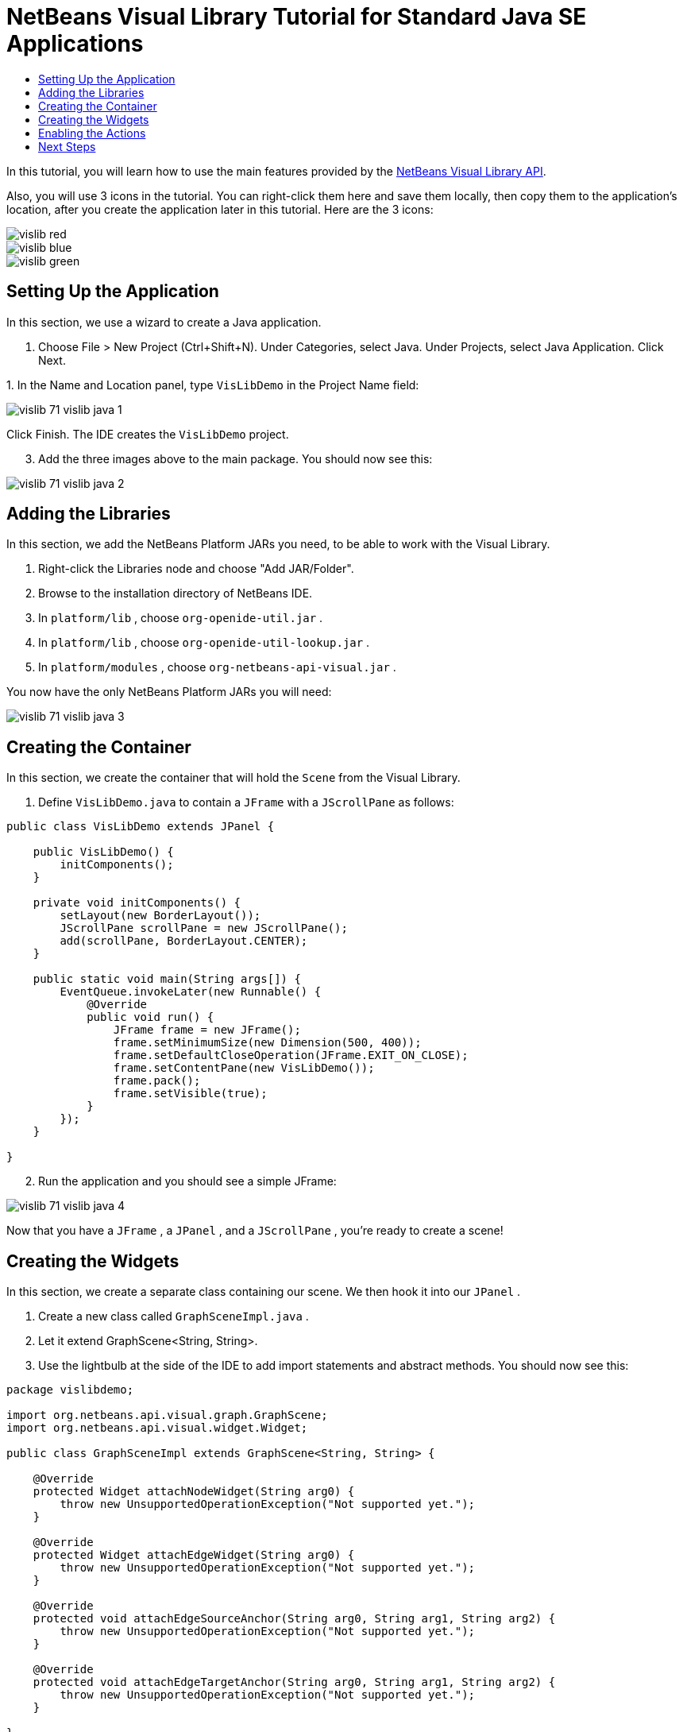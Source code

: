 // 
//     Licensed to the Apache Software Foundation (ASF) under one
//     or more contributor license agreements.  See the NOTICE file
//     distributed with this work for additional information
//     regarding copyright ownership.  The ASF licenses this file
//     to you under the Apache License, Version 2.0 (the
//     "License"); you may not use this file except in compliance
//     with the License.  You may obtain a copy of the License at
// 
//       http://www.apache.org/licenses/LICENSE-2.0
// 
//     Unless required by applicable law or agreed to in writing,
//     software distributed under the License is distributed on an
//     "AS IS" BASIS, WITHOUT WARRANTIES OR CONDITIONS OF ANY
//     KIND, either express or implied.  See the License for the
//     specific language governing permissions and limitations
//     under the License.
//

= NetBeans Visual Library Tutorial for Standard Java SE Applications
:page-layout: platform_tutorial
:jbake-tags: tutorials 
:jbake-status: published
:page-syntax: true
:source-highlighter: pygments
:toc: left
:toc-title:
:icons: font
:experimental:
:description: NetBeans Visual Library Tutorial for Standard Java SE Applications - Apache NetBeans
:keywords: Apache NetBeans Platform, Platform Tutorials, NetBeans Visual Library Tutorial for Standard Java SE Applications

ifdef::env-github[]
:imagesdir: ../../images
endif::[]

In this tutorial, you will learn how to use the main features provided by the  link:https://bits.netbeans.org/dev/javadoc/org-netbeans-api-visual/overview-summary.html[NetBeans Visual Library API].







Also, you will use 3 icons in the tutorial. You can right-click them here and save them locally, then copy them to the application's location, after you create the application later in this tutorial. Here are the 3 icons:


image::tutorials/vislib_red.gif[] 
image::tutorials/vislib_blue.gif[] 
image::tutorials/vislib_green.gif[]


== Setting Up the Application

In this section, we use a wizard to create a Java application.


[start=1]
1. Choose File > New Project (Ctrl+Shift+N). Under Categories, select Java. Under Projects, select Java Application. Click Next.

[start=2]
1. 
In the Name and Location panel, type  ``VisLibDemo``  in the Project Name field:


image::tutorials/vislib_71_vislib-java-1.png[]

Click Finish. The IDE creates the  ``VisLibDemo``  project.


[start=3]
1. Add the three images above to the main package. You should now see this:


image::tutorials/vislib_71_vislib-java-2.png[]


== Adding the Libraries

In this section, we add the NetBeans Platform JARs you need, to be able to work with the Visual Library.


[start=1]
1. Right-click the Libraries node and choose "Add JAR/Folder".

[start=2]
1. Browse to the installation directory of NetBeans IDE.

[start=3]
1. In  ``platform/lib`` , choose  ``org-openide-util.jar`` .

[start=4]
1. In  ``platform/lib`` , choose  ``org-openide-util-lookup.jar`` .

[start=5]
1. In  ``platform/modules`` , choose  ``org-netbeans-api-visual.jar`` .

You now have the only NetBeans Platform JARs you will need:


image::tutorials/vislib_71_vislib-java-3.png[]


== Creating the Container

In this section, we create the container that will hold the  ``Scene``  from the Visual Library.


[start=1]
1. Define  ``VisLibDemo.java``  to contain a  ``JFrame``  with a  ``JScrollPane``  as follows:

[source,java]
----

public class VisLibDemo extends JPanel {

    public VisLibDemo() {
        initComponents();
    }

    private void initComponents() {
        setLayout(new BorderLayout());
        JScrollPane scrollPane = new JScrollPane();
        add(scrollPane, BorderLayout.CENTER);
    }

    public static void main(String args[]) {
        EventQueue.invokeLater(new Runnable() {
            @Override
            public void run() {
                JFrame frame = new JFrame();
                frame.setMinimumSize(new Dimension(500, 400));
                frame.setDefaultCloseOperation(JFrame.EXIT_ON_CLOSE);
                frame.setContentPane(new VisLibDemo());
                frame.pack();
                frame.setVisible(true);
            }
        });
    }
    
}
----


[start=2]
1. Run the application and you should see a simple JFrame:


image::tutorials/vislib_71_vislib-java-4.png[]

Now that you have a  ``JFrame`` , a  ``JPanel`` , and a  ``JScrollPane`` , you're ready to create a scene!


== Creating the Widgets

In this section, we create a separate class containing our scene. We then hook it into our  ``JPanel`` .


[start=1]
1. Create a new class called  ``GraphSceneImpl.java`` .

[start=2]
1. Let it extend GraphScene<String, String>.

[start=3]
1. Use the lightbulb at the side of the IDE to add import statements and abstract methods. You should now see this:

[source,java]
----

package vislibdemo;

import org.netbeans.api.visual.graph.GraphScene;
import org.netbeans.api.visual.widget.Widget;

public class GraphSceneImpl extends GraphScene<String, String> {

    @Override
    protected Widget attachNodeWidget(String arg0) {
        throw new UnsupportedOperationException("Not supported yet.");
    }

    @Override
    protected Widget attachEdgeWidget(String arg0) {
        throw new UnsupportedOperationException("Not supported yet.");
    }

    @Override
    protected void attachEdgeSourceAnchor(String arg0, String arg1, String arg2) {
        throw new UnsupportedOperationException("Not supported yet.");
    }

    @Override
    protected void attachEdgeTargetAnchor(String arg0, String arg1, String arg2) {
        throw new UnsupportedOperationException("Not supported yet.");
    }

}

----


[start=4]
1. We'll be using three  ``LayerWidgets`` , which are like  ``JGlassPanes``  in Swing. Declare them at the top of the class:

[source,java]
----

private LayerWidget mainLayer;
private LayerWidget connectionLayer;
private LayerWidget interactionLayer;

----


[start=5]
1. Create a constructor, initialize your  ``LayerWidgets``  and add them to the  ``Scene`` :

[source,java]
----

public GraphSceneImpl() {
    mainLayer = new LayerWidget(this);
    connectionLayer = new LayerWidget(this);
    interactionLayer = new LayerWidget(this);
    addChild(mainLayer);
    addChild(connectionLayer);
    addChild(interactionLayer);
}

----


[start=6]
1. Next, define what will happen when a new Widget is created:

[source,java]
----

@Override
protected Widget attachNodeWidget(String arg) {
    IconNodeWidget widget = new IconNodeWidget(this);
    if (arg.startsWith("1")) {
        widget.setImage(ImageUtilities.loadImage("vislibdemo/red.gif"));
    } else if (arg.startsWith("2")) {
        widget.setImage(ImageUtilities.loadImage("vislibdemo/green.gif"));
    } else {
        widget.setImage(ImageUtilities.loadImage("vislibdemo/blue.gif"));
    }
    widget.setLabel(arg);
    mainLayer.addChild(widget);
    return widget;
}
----

The above is triggered whenever  ``addNode``  is called on the scene.


[start=7]
1. At the end of the constructor, trigger the method above 4 times:

[source,java]
----

Widget w1 = addNode("1. Hammer");
w1.setPreferredLocation(new Point(10, 100));
Widget w2 = addNode("2. Saw");
w2.setPreferredLocation(new Point(100, 250));
Widget w3 = addNode("Nail");
w3.setPreferredLocation(new Point(250, 250));
Widget w4 = addNode("Bolt");
w4.setPreferredLocation(new Point(250, 350));

----

Above, you have created four widgets, you have passed in a string, and you have set the widget's position. Now, the  ``attachNodeWidget``  method is triggered, which you defined in the previous step. The  ``arg``  parameter in the  ``attachNodeWidget``  is the string you passed to  ``addNode`` . Therefore, the string will set the label of the widget. Then the widget is added to the  ``mainLayer`` .


[start=8]
1. Back in the  ``Main.java``  class, add the lines in bold to the  ``initComponents``  method:

[source,java]
----

private void initComponents() {
    //Set the layout:
    setLayout(new BorderLayout());
    //Create a JScrollPane:
    JScrollPane scrollPane = new JScrollPane();
    //Add the JScrollPane to the JPanel:
    add(scrollPane, BorderLayout.CENTER);
    *//Create the GraphSceneImpl:
    GraphScene scene = new GraphSceneImpl();
    //Add it to the JScrollPane:
    scrollPane.setViewportView(scene.createView());
    //Add the SatellitView to the scene:
    add(scene.createSatelliteView(), BorderLayout.WEST);*
}

----


[start=9]
1. Run the application and you should see this:


image::tutorials/vislib_vislib-java-5.png[]

Now that you have a scene with some widgets, we can begin integrating some actions!


== Enabling the Actions

In this section, we enable actions on the widgets we created previously.


[start=1]
1. Change the  ``attachNodeWidget``  by adding the lines in bold below:

[source,java]
----

@Override
protected Widget attachNodeWidget(String arg) {
    IconNodeWidget widget = new IconNodeWidget(this);
    if (arg.startsWith("1")) {
        widget.setImage(ImageUtilities.loadImage("vislibdemo/red.gif"));
    } else if (arg.startsWith("2")) {
        widget.setImage(ImageUtilities.loadImage("vislibdemo/green.gif"));
    } else {
        widget.setImage(ImageUtilities.loadImage("vislibdemo/blue.gif"));
    }
    *widget.getActions().addAction(
            ActionFactory.createAlignWithMoveAction(
            mainLayer, interactionLayer,
            ActionFactory.createDefaultAlignWithMoveDecorator()));*
    widget.setLabel(arg);
    mainLayer.addChild(widget);
    return widget;
}

----


[start=2]
1. Run the application. Drag a widget around and notice that alignment markers appear that help the user position a widget in relation to other widgets:


image::tutorials/vislib_vislib-java-7.png[]


[start=3]
1. Change the  ``GraphSceneImpl``  class by adding the line below to the end of the constructor:

[source,java]
----

getActions().addAction(ActionFactory.createZoomAction());

----


[start=4]
1. Run the application. Scroll the middle mousebutton, or do whatever your operating system requires for "zooming", and notice that the whole scene increases/decreases in size.

[start=5]
1. Add a custom  ``ConnectProvider``  to the end of the  ``GraphSceneImpl`` :

[source,java]
----

private class MyConnectProvider implements ConnectProvider {

    public boolean isSourceWidget(Widget source) {
        return source instanceof IconNodeWidget &amp;&amp; source != null? true : false;
    }

    public ConnectorState isTargetWidget(Widget src, Widget trg) {
        return src != trg &amp;&amp; trg instanceof IconNodeWidget ? ConnectorState.ACCEPT : ConnectorState.REJECT;
    }

    public boolean hasCustomTargetWidgetResolver(Scene arg0) {
        return false;
    }

    public Widget resolveTargetWidget(Scene arg0, Point arg1) {
        return null;
    }

    public void createConnection(Widget source, Widget target) {
        ConnectionWidget conn = new ConnectionWidget(GraphSceneImpl.this);
        conn.setTargetAnchorShape(AnchorShape.TRIANGLE_FILLED);
        conn.setTargetAnchor(AnchorFactory.createRectangularAnchor(target));
        conn.setSourceAnchor(AnchorFactory.createRectangularAnchor(source));
        connectionLayer.addChild(conn);
    }

}

----

Hook the custom  ``ConnectProvider``  into the widget as follows:


[source,java]
----

@Override
protected Widget attachNodeWidget(String arg0) {
    IconNodeWidget widget = new IconNodeWidget(this);
    if (arg0.startsWith("1")) {
        widget.setImage(ImageUtilities.loadImage("vislibdemo/red.gif"));
    } else if (arg0.startsWith("2")) {
        widget.setImage(ImageUtilities.loadImage("vislibdemo/green.gif"));
    } else {
        widget.setImage(ImageUtilities.loadImage("vislibdemo/blue.gif"));
    }
    *widget.getActions().addAction(
            ActionFactory.createExtendedConnectAction(
            connectionLayer, new MyConnectProvider()));*
    widget.getActions().addAction(
            ActionFactory.createAlignWithMoveAction(
            mainLayer, interactionLayer,
            ActionFactory.createDefaultAlignWithMoveDecorator()));
    widget.setLabel(arg0);
    mainLayer.addChild(widget);
    return widget;
}

----


[start=6]
1. Run the application, select a widget, hold down the Ctrl key, and then drag the mouse to another widget. You should then be able to connect widgets to each other, like this:


image::tutorials/vislib_vislib-java-6.png[]

Now that you have a basic idea of the features that the Visual Library API provides, see the section called "NetBeans APIs for Visualizing Data" on the  xref:kb/docs/platform.adoc[NetBeans Platform Learning Trail].

xref:front::community/mailing-lists.adoc[Send Us Your Feedback]


== Next Steps

For more information about using NetBeans APIs, see the following resources:

*  xref:kb/docs/platform.adoc[Other Related Tutorials]
*  link:https://bits.netbeans.org/dev/javadoc/[NetBeans API Javadoc]
